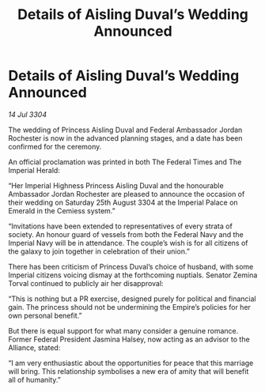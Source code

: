 :PROPERTIES:
:ID:       824f1a59-8773-4391-8e76-b0614892c963
:END:
#+title: Details of Aisling Duval’s Wedding Announced
#+filetags: :galnet:

* Details of Aisling Duval’s Wedding Announced

/14 Jul 3304/

The wedding of Princess Aisling Duval and Federal Ambassador Jordan Rochester is now in the advanced planning stages, and a date has been confirmed for the ceremony. 

An official proclamation was printed in both The Federal Times and The Imperial Herald: 

“Her Imperial Highness Princess Aisling Duval and the honourable Ambassador Jordan Rochester are pleased to announce the occasion of their wedding on Saturday 25th August 3304 at the Imperial Palace on Emerald in the Cemiess system.” 

“Invitations have been extended to representatives of every strata of society. An honour guard of vessels from both the Federal Navy and the Imperial Navy will be in attendance. The couple’s wish is for all citizens of the galaxy to join together in celebration of their union.” 

There has been criticism of Princess Duval’s choice of husband, with some Imperial citizens voicing dismay at the forthcoming nuptials. Senator Zemina Torval continued to publicly air her disapproval: 

“This is nothing but a PR exercise, designed purely for political and financial gain. The princess should not be undermining the Empire’s policies for her own personal benefit.” 

But there is equal support for what many consider a genuine romance. Former Federal President Jasmina Halsey, now acting as an advisor to the Alliance, stated: 

“I am very enthusiastic about the opportunities for peace that this marriage will bring. This relationship symbolises a new era of amity that will benefit all of humanity.”
